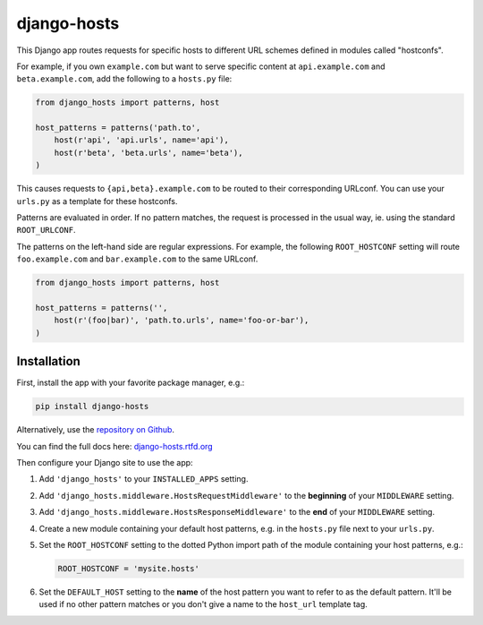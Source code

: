 django-hosts
============

.. image:: https://img.shields.io/pypi/v/django-hosts.svg
   :target: https://pypi.python.org/pypi/django-hosts

.. image:: https://img.shields.io/pypi/pyversions/django-hosts.svg
   :target: https://pypi.org/project/django-hosts/

.. image:: https://img.shields.io/pypi/djversions/django-hosts.svg
   :target: https://pypi.org/project/django-hosts/

.. image:: https://github.com/jazzband/django-hosts/workflows/Test/badge.svg
   :target: https://github.com/jazzband/django-hosts/actions

.. image:: https://codecov.io/gh/jazzband/django-hosts/branch/master/graph/badge.svg
   :target: https://codecov.io/gh/jazzband/django-hosts

.. image:: https://readthedocs.org/projects/django-hosts/badge/?version=latest&style=flat
   :target: https://django-hosts.readthedocs.io/en/latest/

.. image:: https://jazzband.co/static/img/badge.svg
   :target: https://jazzband.co/

This Django app routes requests for specific hosts to different URL schemes
defined in modules called "hostconfs".

For example, if you own ``example.com`` but want to serve specific content
at ``api.example.com`` and ``beta.example.com``, add the following to a
``hosts.py`` file:

.. code-block:: python

    from django_hosts import patterns, host

    host_patterns = patterns('path.to',
        host(r'api', 'api.urls', name='api'),
        host(r'beta', 'beta.urls', name='beta'),
    )

This causes requests to ``{api,beta}.example.com`` to be routed to their
corresponding URLconf. You can use your ``urls.py`` as a template for these
hostconfs.

Patterns are evaluated in order. If no pattern matches, the request is
processed in the usual way, ie. using the standard ``ROOT_URLCONF``.

The patterns on the left-hand side are regular expressions. For example,
the following ``ROOT_HOSTCONF`` setting will route ``foo.example.com``
and ``bar.example.com`` to the same URLconf.

.. code-block:: python

    from django_hosts import patterns, host

    host_patterns = patterns('',
        host(r'(foo|bar)', 'path.to.urls', name='foo-or-bar'),
    )

.. note:

  Remember:

  * Patterns are matched against the extreme left of the requested host

  * It is implied that all patterns end either with a literal full stop
    (ie. ".") or an end of line metacharacter.

  * As with all regular expressions, various metacharacters need quoting.

Installation
------------

First, install the app with your favorite package manager, e.g.:

.. code-block:: shell

    pip install django-hosts

Alternatively, use the `repository on Github`_.

You can find the full docs here: `django-hosts.rtfd.org`_

Then configure your Django site to use the app:

#. Add ``'django_hosts'`` to your ``INSTALLED_APPS`` setting.

#. Add ``'django_hosts.middleware.HostsRequestMiddleware'`` to the
   **beginning** of your ``MIDDLEWARE`` setting.

#. Add ``'django_hosts.middleware.HostsResponseMiddleware'`` to the **end** of
   your ``MIDDLEWARE`` setting.

#. Create a new module containing your default host patterns,
   e.g. in the ``hosts.py`` file next to your ``urls.py``.

#. Set the ``ROOT_HOSTCONF`` setting to the dotted Python
   import path of the module containing your host patterns, e.g.:

   .. code-block:: python

       ROOT_HOSTCONF = 'mysite.hosts'

#. Set the ``DEFAULT_HOST`` setting to the **name** of the host pattern you
   want to refer to as the default pattern. It'll be used if no other
   pattern matches or you don't give a name to the ``host_url`` template
   tag.

.. _`repository on Github`: https://github.com/jazzband/django-hosts
.. _`django-hosts.rtfd.org`: https://django-hosts.readthedocs.io/
